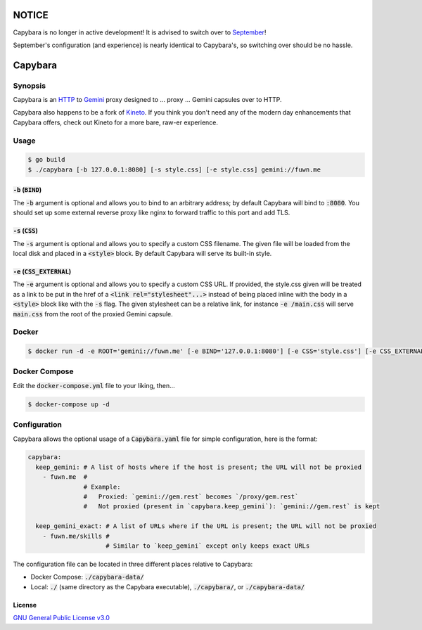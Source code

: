 NOTICE
======

Capybara is no longer in active development! It is advised to switch over to
`September <https://github.com/gemrest/september>`_!

September's configuration (and experience) is nearly identical to Capybara's, so
switching over should be no hassle.

Capybara
========

.. raw:: html

  <a href="https://github.com/gemrest/capybara">
    <img
      src="https://raw.githubusercontent.com/gemrest/capybara/main/assets/Capybara_Logo_1000x1000.png"
      alt="Capybara"
      width="220">
  </a>

Synopsis
--------

Capybara is an `HTTP <https://en.wikipedia.org/wiki/Hypertext_Transfer_Protocol>`__
to `Gemini <https://gemini.circumlunar.space/>`__ proxy designed to ... proxy ...
Gemini capsules over to HTTP.

Capybara also happens to be a fork of `Kineto <https://sr.ht/~sircmpwn/kineto/>`__. If you
think you don't need any of the modern day enhancements that Capybara offers, check out
Kineto for a more bare, raw-er experience.

Usage
-----

.. code-block:: shell

  $ go build
  $ ./capybara [-b 127.0.0.1:8080] [-s style.css] [-e style.css] gemini://fuwn.me

:code:`-b` (:code:`BIND`)
~~~~~~~~~~~~~~~~~~~~~~~~~

The :code:`-b` argument is optional and allows you to bind to an arbitrary address;
by default Capybara will bind to :code:`:8080`. You should set up some external
reverse proxy like nginx to forward traffic to this port and add TLS.

:code:`-s` (:code:`CSS`)
~~~~~~~~~~~~~~~~~~~~~~~~

The :code:`-s` argument is optional and allows you to specify a custom CSS filename.
The given file will be loaded from the local disk and placed in a
:code:`<style>` block. By default Capybara will serve its built-in style.

:code:`-e` (:code:`CSS_EXTERNAL`)
~~~~~~~~~~~~~~~~~~~~~~~~~~~~~~~~~

The :code:`-e` argument is optional and allows you to specify a custom CSS URL.
If provided, the style.css given will be treated as a link to be put in the href
of a :code:`<link rel="stylesheet"...>` instead of being placed inline with the
body in a :code:`<style>` block like with the :code:`-s` flag. The given stylesheet can
be a relative link, for instance :code:`-e /main.css` will serve
:code:`main.css` from the root of the proxied Gemini capsule.

Docker
------

.. code-block:: shell

  $ docker run -d -e ROOT='gemini://fuwn.me' [-e BIND='127.0.0.1:8080'] [-e CSS='style.css'] [-e CSS_EXTERNAL='style.css'] fuwn/capybara

Docker Compose
--------------

Edit the :code:`docker-compose.yml` file to your liking, then...

.. code-block:: shell

  $ docker-compose up -d

Configuration
-------------

Capybara allows the optional usage of a :code:`Capybara.yaml` file for simple configuration, here is the format:

.. code-block:: yaml

  capybara:
    keep_gemini: # A list of hosts where if the host is present; the URL will not be proxied
      - fuwn.me  #
                 # Example:
                 #   Proxied: `gemini://gem.rest` becomes `/proxy/gem.rest`
                 #   Not proxied (present in `capybara.keep_gemini`): `gemini://gem.rest` is kept

    keep_gemini_exact: # A list of URLs where if the URL is present; the URL will not be proxied
      - fuwn.me/skills #
                       # Similar to `keep_gemini` except only keeps exact URLs
The configuration file can be located in three different places relative to Capybara:

- Docker Compose: :code:`./capybara-data/`
- Local: :code:`./` (same directory as the Capybara executable), :code:`./capybara/`, or :code:`./capybara-data/`

License
~~~~~~~

`GNU General Public License v3.0 <./LICENSE>`__

